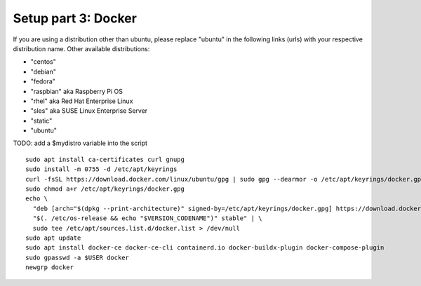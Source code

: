 .. _Setup docker:

Setup part 3: Docker
------------------------

If you are using a distribution other than ubuntu, please replace "ubuntu" in the following links (urls) with your respective distribution name.
Other available distributions:

- "centos"
- "debian"
- "fedora"
- "raspbian" aka Raspberry Pi OS
- "rhel" aka Red Hat Enterprise Linux
- "sles" aka SUSE Linux Enterprise Server
- "static"
- "ubuntu"

TODO: add a $mydistro variable into the script

::

   sudo apt install ca-certificates curl gnupg
   sudo install -m 0755 -d /etc/apt/keyrings
   curl -fsSL https://download.docker.com/linux/ubuntu/gpg | sudo gpg --dearmor -o /etc/apt/keyrings/docker.gpg
   sudo chmod a+r /etc/apt/keyrings/docker.gpg
   echo \
     "deb [arch="$(dpkg --print-architecture)" signed-by=/etc/apt/keyrings/docker.gpg] https://download.docker.com/linux/ubuntu \
     "$(. /etc/os-release && echo "$VERSION_CODENAME")" stable" | \
     sudo tee /etc/apt/sources.list.d/docker.list > /dev/null
   sudo apt update
   sudo apt install docker-ce docker-ce-cli containerd.io docker-buildx-plugin docker-compose-plugin
   sudo gpasswd -a $USER docker
   newgrp docker
